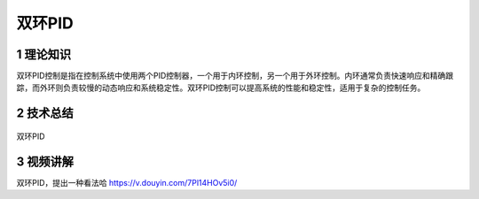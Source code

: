 双环PID
========

1 理论知识
-----------
双环PID控制是指在控制系统中使用两个PID控制器，一个用于内环控制，另一个用于外环控制。内环通常负责快速响应和精确跟踪，而外环则负责较慢的动态响应和系统稳定性。双环PID控制可以提高系统的性能和稳定性，适用于复杂的控制任务。

2 技术总结
-----------
.. figure:: images/双环PID.jpg
   :alt: 双环PID
   :align: center

   双环PID
   
3 视频讲解
-----------
双环PID，提出一种看法哈 https://v.douyin.com/7Pl14HOv5i0/